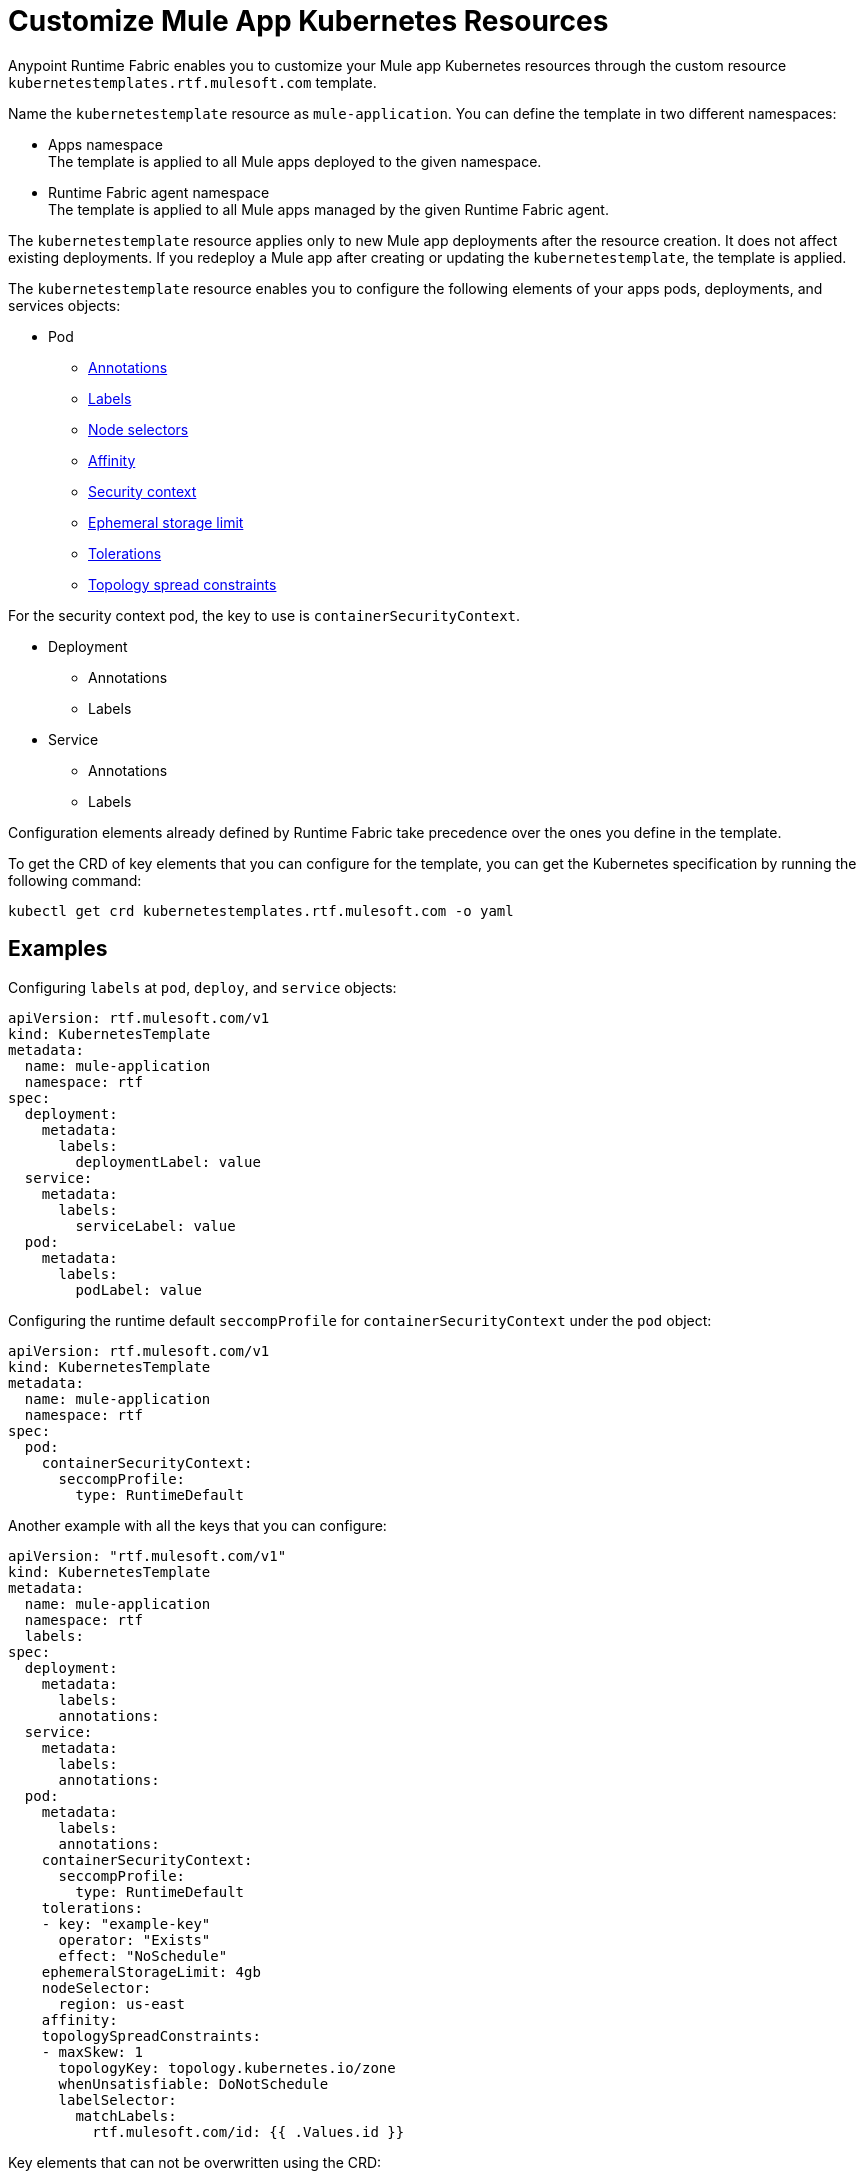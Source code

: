 = Customize Mule App Kubernetes Resources

Anypoint Runtime Fabric enables you to customize your Mule app Kubernetes resources through the custom resource `kubernetestemplates.rtf.mulesoft.com` template.

Name the `kubernetestemplate` resource as `mule-application`. You can define the template in two different namespaces:

* Apps namespace +
The template is applied to all Mule apps deployed to the given namespace.

* Runtime Fabric agent namespace +
The template is applied to all Mule apps managed by the given Runtime Fabric agent.

The `kubernetestemplate` resource applies only to new Mule app deployments after the resource creation. It does not affect existing deployments. If you redeploy a Mule app after creating or updating the `kubernetestemplate`, the template is applied.

The `kubernetestemplate` resource enables you to configure the following elements of your apps pods, deployments, and services objects:

* Pod
** https://kubernetes.io/docs/concepts/overview/working-with-objects/annotations/[Annotations^]
** https://kubernetes.io/docs/concepts/overview/working-with-objects/labels/[Labels^]
** https://kubernetes.io/docs/concepts/scheduling-eviction/assign-pod-node/[Node selectors^]
** https://kubernetes.io/docs/concepts/scheduling-eviction/assign-pod-node/[Affinity^]
** https://kubernetes.io/docs/tasks/configure-pod-container/security-context/[Security context^]
** https://kubernetes.io/docs/concepts/configuration/manage-resources-containers/#local-ephemeral-storage[Ephemeral storage limit^]
** https://kubernetes.io/docs/concepts/scheduling-eviction/taint-and-toleration/[Tolerations^]
** https://kubernetes.io/docs/concepts/scheduling-eviction/topology-spread-constraints/[Topology spread constraints^]

For the security context pod, the key to use is `containerSecurityContext`.


* Deployment
** Annotations
** Labels

* Service
** Annotations
** Labels

[Note]
Configuration elements already defined by Runtime Fabric take precedence over the ones you define in the template.

To get the CRD of key elements that you can configure for the template, you can get the Kubernetes specification by running the following command:

[source,copy]
----
kubectl get crd kubernetestemplates.rtf.mulesoft.com -o yaml
----


== Examples

Configuring `labels` at `pod`, `deploy`, and `service` objects:

[source,copy]
----
apiVersion: rtf.mulesoft.com/v1
kind: KubernetesTemplate
metadata:
  name: mule-application
  namespace: rtf
spec:
  deployment:
    metadata:
      labels:
        deploymentLabel: value
  service:
    metadata:
      labels:
        serviceLabel: value
  pod:
    metadata:
      labels:
        podLabel: value
----

Configuring the runtime default `seccompProfile` for `containerSecurityContext` under the `pod` object:

[source,copy]
----
apiVersion: rtf.mulesoft.com/v1
kind: KubernetesTemplate
metadata:
  name: mule-application
  namespace: rtf
spec:
  pod:
    containerSecurityContext:
      seccompProfile:
        type: RuntimeDefault
----

Another example with all the keys that you can configure:

[source,copy]
----
apiVersion: "rtf.mulesoft.com/v1"
kind: KubernetesTemplate
metadata:
  name: mule-application
  namespace: rtf
  labels:
spec:
  deployment:
    metadata:
      labels:
      annotations:
  service:
    metadata:
      labels:
      annotations:
  pod:
    metadata:
      labels:
      annotations:
    containerSecurityContext:
      seccompProfile: 
        type: RuntimeDefault
    tolerations:
    - key: "example-key"
      operator: "Exists"
      effect: "NoSchedule"
    ephemeralStorageLimit: 4gb
    nodeSelector:
      region: us-east
    affinity:
    topologySpreadConstraints:
    - maxSkew: 1
      topologyKey: topology.kubernetes.io/zone
      whenUnsatisfiable: DoNotSchedule
      labelSelector:
        matchLabels:
          rtf.mulesoft.com/id: {{ .Values.id }}
----

Key elements that can not be overwritten using the CRD:

* Deployment
** labels
*** environment
*** organization
*** type
*** rtf.mulesoft.com/id
*** rtf.mulesoft.com/version
*** rtf.mulesoft.com/agentNamespace

* Annotations
** rtfc.mulesoft.com/egress-ruleset (if set in deployment values)
** rtf.mulesoft.com/desiredStatus
** rtf.mulesoft.com/replicas
** rtf.mulesoft.com/version

* Pods
** Annotations
*** fluentbit.io/exclude
*** mulesoft.com/resources
** labels
*** app
*** environment
*** am-org-id
*** root-org-id
*** organization
*** rtf.mulesoft.com/id
*** rtf.mulesoft.com/generation
*** type
*** rtf.mulesoft.com/disableAmLogForwarding
*** name
* Resources
** ephemeral-storage (if is not set in env.resources or cluster flavor is rtfc)
* SecurityContext
** runAsUser
** runAsGroup
** allowPrivilageEscalation
** Capabilities
* NodeSelector
** kubernetes.io/os
** kubernetes.io/arch
** beta.kubernetes.io/os
** beta.kubernetes.io/arch
** RTF.DeploymentNodeSelector
* Affinity
** podAntiAffinity
* Service
** labels
*** ingress.rtf.mulesoft.com/bind
*** rtf.mulesoft.com/id
*** rtf.mulesoft.com/version
*** rtf.mulesoft.com/agentNamespace
** annotations
*** rtf.mulesoft.com/merge-policy
*** rtf.mulesoft.com/environment
*** rtf.mulesoft.com/organization
*** ingress.rtf.mulesoft.com/*

// Updates for CRD extension

